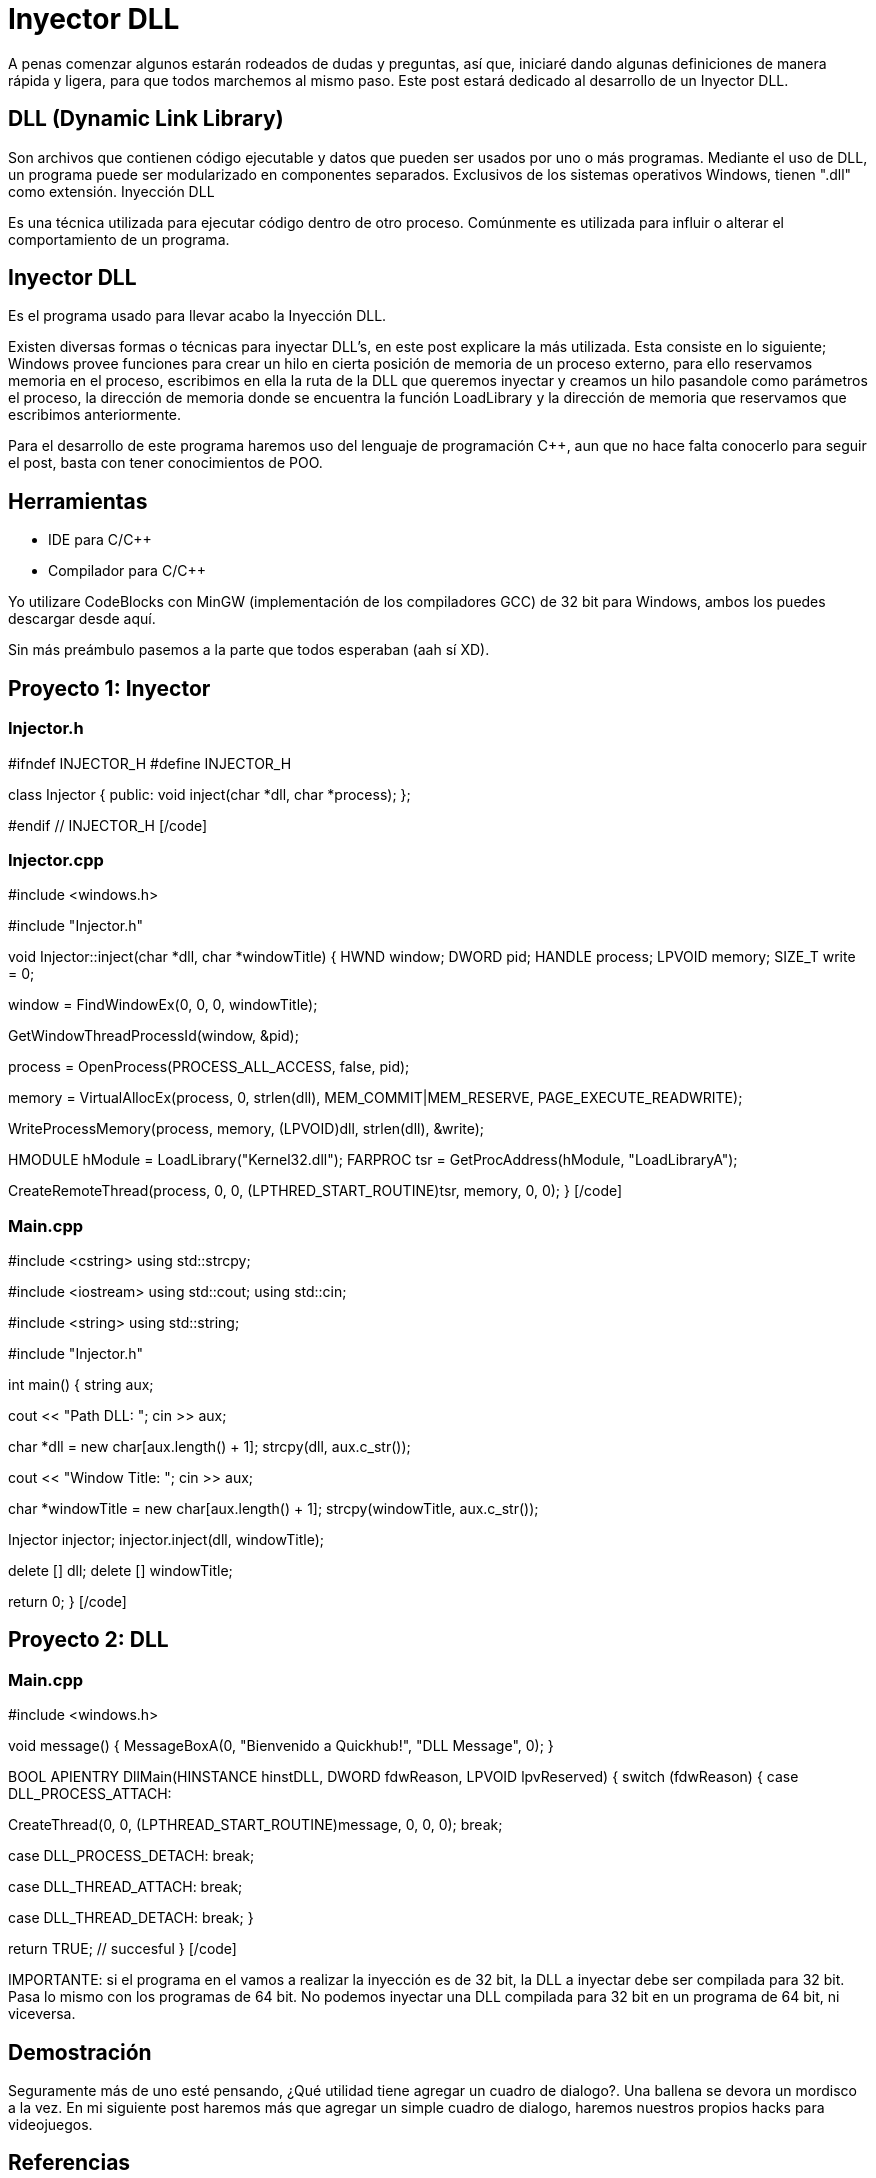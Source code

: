 // = Your Blog title
// See https://hubpress.gitbooks.io/hubpress-knowledgebase/content/ for information about the parameters.
// :hp-image: /covers/cover.png
// :published_at: 2019-01-31
// :hp-tags: HubPress, Blog, Open_Source,
// :hp-alt-title: My English Title

= Inyector DLL

A penas comenzar algunos estarán rodeados de dudas y preguntas, así que, iniciaré dando algunas definiciones de manera rápida y ligera, para que todos marchemos al mismo paso. Este post estará dedicado al desarrollo de un Inyector DLL.

== DLL (Dynamic Link Library)

Son archivos que contienen código ejecutable y datos que pueden ser usados por uno o más programas. Mediante el uso de DLL, un programa puede ser modularizado en componentes separados. Exclusivos de los sistemas operativos Windows, tienen ".dll" como extensión.
Inyección DLL

Es una técnica utilizada para ejecutar código dentro de otro proceso. Comúnmente es utilizada para influir o alterar el comportamiento de un programa.

== Inyector DLL

Es el programa usado para llevar acabo la Inyección DLL.
 
Existen diversas formas o técnicas para inyectar DLL's, en este post explicare la más utilizada. Esta consiste en lo siguiente; Windows provee funciones para crear un hilo en cierta posición de memoria de un proceso externo, para ello reservamos memoria en el proceso, escribimos en ella la ruta de la DLL que queremos inyectar y creamos un hilo pasandole como parámetros el proceso, la dirección de memoria donde se encuentra la función LoadLibrary y la dirección de memoria que reservamos que escribimos anteriormente.
 
Para el desarrollo de este programa haremos uso del lenguaje de programación C++, aun  que no hace falta conocerlo para seguir el post, basta con tener conocimientos de POO.

== Herramientas

    * IDE para C/C++
    * Compilador para C/C++

Yo utilizare CodeBlocks con MinGW (implementación de los compiladores GCC) de 32 bit para Windows, ambos los puedes descargar desde aquí.
 

Sin más preámbulo pasemos a la parte que todos esperaban (aah sí XD).

== Proyecto 1: Inyector

=== Injector.h

[code language="cpp"]
#ifndef INJECTOR_H
#define INJECTOR_H

class Injector
{
public:
void inject(char *dll, char *process);
};

#endif // INJECTOR_H
[/code]

=== Injector.cpp

[code language="cpp"]
#include <windows.h>

#include "Injector.h"

// Función que lleva acabo la inyección
void Injector::inject(char *dll, char *windowTitle)
{
HWND window;
DWORD pid;
HANDLE process;
LPVOID memory;
SIZE_T write = 0;

// Buscamos la ventana del proceso a inyectar
window = FindWindowEx(0, 0, 0, windowTitle);

// Buscamos el proceso a inyectar
GetWindowThreadProcessId(window, &pid);

// Abrimos el proceso
process = OpenProcess(PROCESS_ALL_ACCESS, false, pid);

// Reservamos memoria en el proceso para la DLL
memory = VirtualAllocEx(process, 0, strlen(dll),
MEM_COMMIT|MEM_RESERVE, PAGE_EXECUTE_READWRITE);

// Escribimos en el proceso
WriteProcessMemory(process, memory, (LPVOID)dll, strlen(dll), &write);

// Obtenemos el modulo de la DLL Kernel32
HMODULE hModule = LoadLibrary("Kernel32.dll");
// Obtenemos la dirección en memoria en la que se encuentra la
// función LoadLibrary
FARPROC tsr = GetProcAddress(hModule, "LoadLibraryA");

// Creamos un hilo en el proceso
CreateRemoteThread(process, 0, 0, (LPTHRED_START_ROUTINE)tsr,
memory, 0, 0);
}
[/code]

=== Main.cpp

[code language="cpp"]
#include <cstring>
using std::strcpy;

#include <iostream>
using std::cout;
using std::cin;

#include <string>
using std::string;

#include "Injector.h"

int main()
{
string aux;

// Pide la ruta de la DLL
cout << "Path DLL: ";
// Lee la ruta y la coloca en aux
cin >> aux;

// Convierte la variable aux a char*
char *dll = new char[aux.length() + 1];
strcpy(dll, aux.c_str());

// Pide el título de la ventana
cout << "Window Title: ";
// Lee el título de la ventana y lo coloca en aux
cin >> aux;

// Convierte la variable aux a char*
char *windowTitle = new char[aux.length() + 1];
strcpy(windowTitle, aux.c_str());

// Instancia un objeto de la clase Injetor
Injector injector;
// Llama al método inject
injector.inject(dll, windowTitle);

delete [] dll;
delete [] windowTitle;

return 0;
}
[/code]

== Proyecto 2: DLL

=== Main.cpp

[code language="cpp"]
#include <windows.h>

// Función que muestra un cuadro de dialogo
void message()
{
MessageBoxA(0, "Bienvenido a Quickhub!", "DLL Message", 0);
}

BOOL APIENTRY DllMain(HINSTANCE hinstDLL, DWORD fdwReason, LPVOID lpvReserved)
{
switch (fdwReason)
{
case DLL_PROCESS_ATTACH:
// attach to process
// return FALSE to fail DLL load

// Crea un hilo
CreateThread(0, 0, (LPTHREAD_START_ROUTINE)message, 0, 0, 0);
break;

case DLL_PROCESS_DETACH:
// detach from process
break;

case DLL_THREAD_ATTACH:
// attach to thread
break;

case DLL_THREAD_DETACH:
// detach from thread
break;
}

return TRUE; // succesful
}
[/code]

IMPORTANTE: si el programa en el vamos a realizar la inyección es de 32 bit, la DLL a inyectar debe ser compilada para 32 bit. Pasa lo mismo con los programas de 64 bit. No podemos inyectar una DLL compilada para 32 bit en un programa de 64 bit, ni viceversa.

== Demostración

Seguramente más de uno esté pensando, ¿Qué utilidad tiene agregar un cuadro de dialogo?. Una ballena se devora un mordisco a la vez. En mi siguiente post haremos más que agregar un simple cuadro de dialogo, haremos nuestros propios hacks para videojuegos.

== Referencias

DLL - Wikipedia
What is a DLL? - Microsoft
DLL injection - Wikipedia
FindWindowEx - Microsoft
GetWindowThreadProcessId
OpenProcess - Microsoft
VirtualAllocEx - Microsoft
WriteProcessMemory - Microsoft
LoadLibrary - Microsoft
GetProcAddress - Microsoft
CreateRemoteThread - MIcrosoft